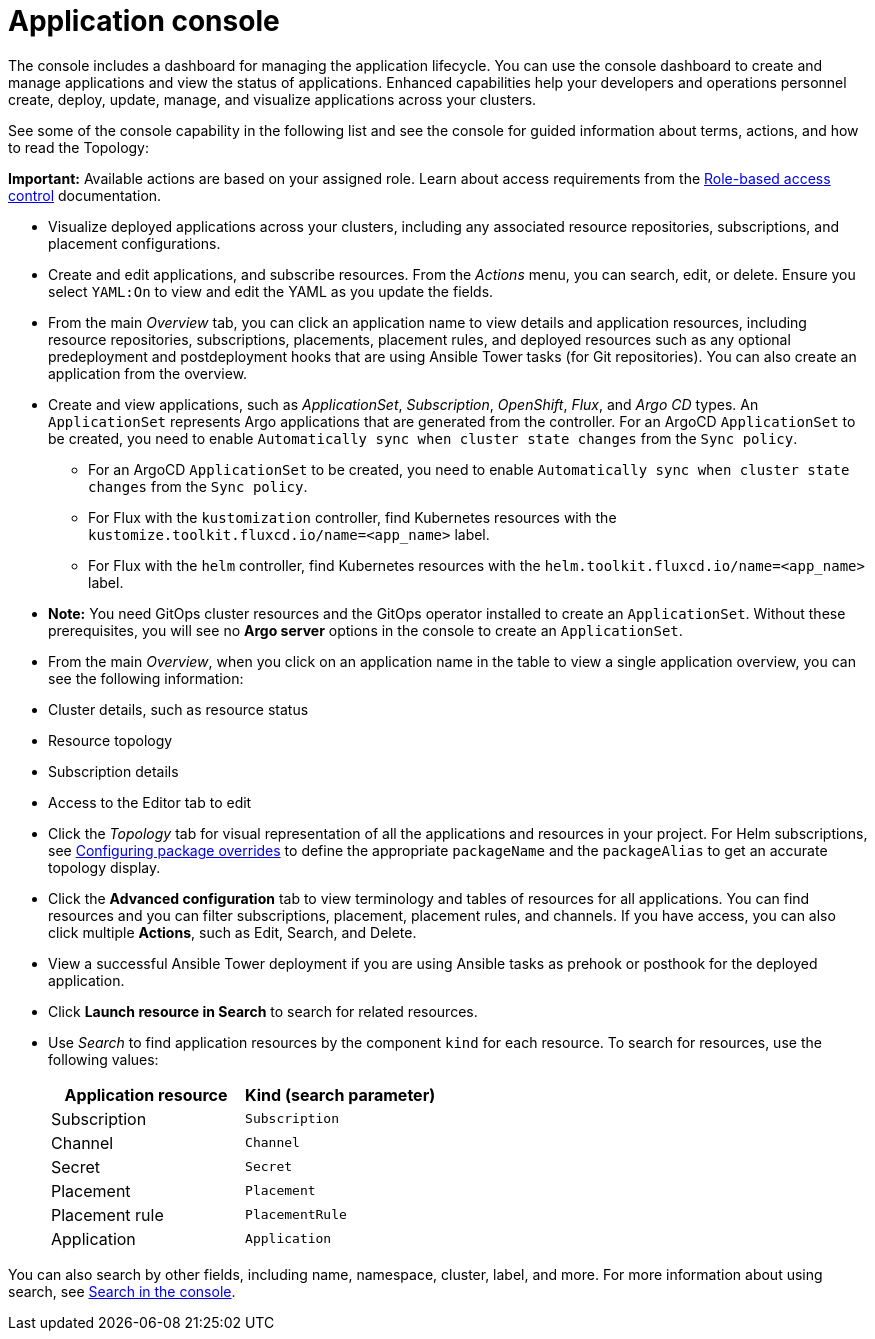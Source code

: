 [#application-console]
= Application console

The console includes a dashboard for managing the application lifecycle. You can use the console dashboard to create and manage applications and view the status of applications. Enhanced capabilities help your developers and operations personnel create, deploy, update, manage, and visualize applications across your clusters. 

See some of the console capability in the following list and see the console for guided information about terms, actions, and how to read the Topology:

*Important:* Available actions are based on your assigned role. Learn about access requirements from the link:../access_control/rbac.adoc#role-based-access-control[Role-based access control] documentation.

* Visualize deployed applications across your clusters, including any associated resource repositories, subscriptions, and placement configurations.

* Create and edit applications, and subscribe resources. From the _Actions_ menu, you can search, edit, or delete. Ensure you select `YAML:On` to view and edit the YAML as you update the fields.

* From the main _Overview_ tab, you can click an application name to view details and application resources, including resource repositories, subscriptions, placements, placement rules, and deployed resources such as any optional predeployment and postdeployment hooks that are using Ansible Tower tasks (for Git repositories). You can also create an application from the overview.

* Create and view applications, such as _ApplicationSet_, _Subscription_, _OpenShift_, _Flux_, and _Argo CD_ types. An `ApplicationSet` represents Argo applications that are generated from the controller. For an ArgoCD `ApplicationSet` to be created, you need to enable `Automatically sync when cluster state changes` from the `Sync policy`.

    - For an ArgoCD `ApplicationSet` to be created, you need to enable `Automatically sync when cluster state changes` from the `Sync policy`.
    
    - For Flux with the `kustomization` controller, find Kubernetes resources with the `kustomize.toolkit.fluxcd.io/name=<app_name>` label.
    
    - For Flux with the `helm` controller, find Kubernetes resources with the `helm.toolkit.fluxcd.io/name=<app_name>` label.
     
* *Note:* You need GitOps cluster resources and the GitOps operator installed to create an `ApplicationSet`. Without these prerequisites, you will see no *Argo server* options in the console to create an `ApplicationSet`.

* From the main _Overview_, when you click on an application name in the table to view a single application overview, you can see the following information:

* Cluster details, such as resource status
* Resource topology
* Subscription details
* Access to the Editor tab to edit

* Click the _Topology_ tab for visual representation of all the applications and resources in your project. For Helm subscriptions, see xref:../applications/package_overrides.adoc#configuring-package-overrides[Configuring package overrides] to define the appropriate `packageName` and the `packageAlias` to get an accurate topology display.

* Click the *Advanced configuration* tab to view terminology and tables of resources for all applications. You can find resources and you can filter subscriptions, placement, placement rules, and channels. If you have access, you can also click multiple **Actions**, such as Edit, Search, and Delete.

* View a successful Ansible Tower deployment if you are using Ansible tasks as prehook or posthook for the deployed application. 

* Click *Launch resource in Search* to search for related resources.

* Use _Search_ to find application resources by the component `kind` for each resource. To search for resources, use the following values:

+
|===
| Application resource | Kind (search parameter)

| Subscription
| `Subscription`

| Channel
| `Channel`

| Secret
| `Secret`

| Placement
| `Placement`

| Placement rule
| `PlacementRule`

| Application
| `Application`

|===

You can also search by other fields, including name, namespace, cluster, label, and more. For more information about using search, see link:../observability/search.adoc#search-in-the-console[Search in the console].
